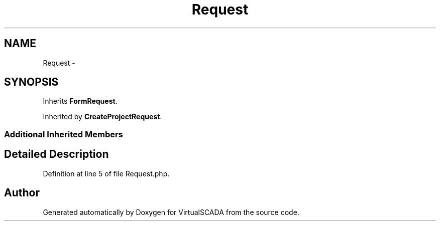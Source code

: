 .TH "Request" 3 "Tue Apr 14 2015" "Version 1.0" "VirtualSCADA" \" -*- nroff -*-
.ad l
.nh
.SH NAME
Request \- 
.SH SYNOPSIS
.br
.PP
.PP
Inherits \fBFormRequest\fP\&.
.PP
Inherited by \fBCreateProjectRequest\fP\&.
.SS "Additional Inherited Members"
.SH "Detailed Description"
.PP 
Definition at line 5 of file Request\&.php\&.

.SH "Author"
.PP 
Generated automatically by Doxygen for VirtualSCADA from the source code\&.
